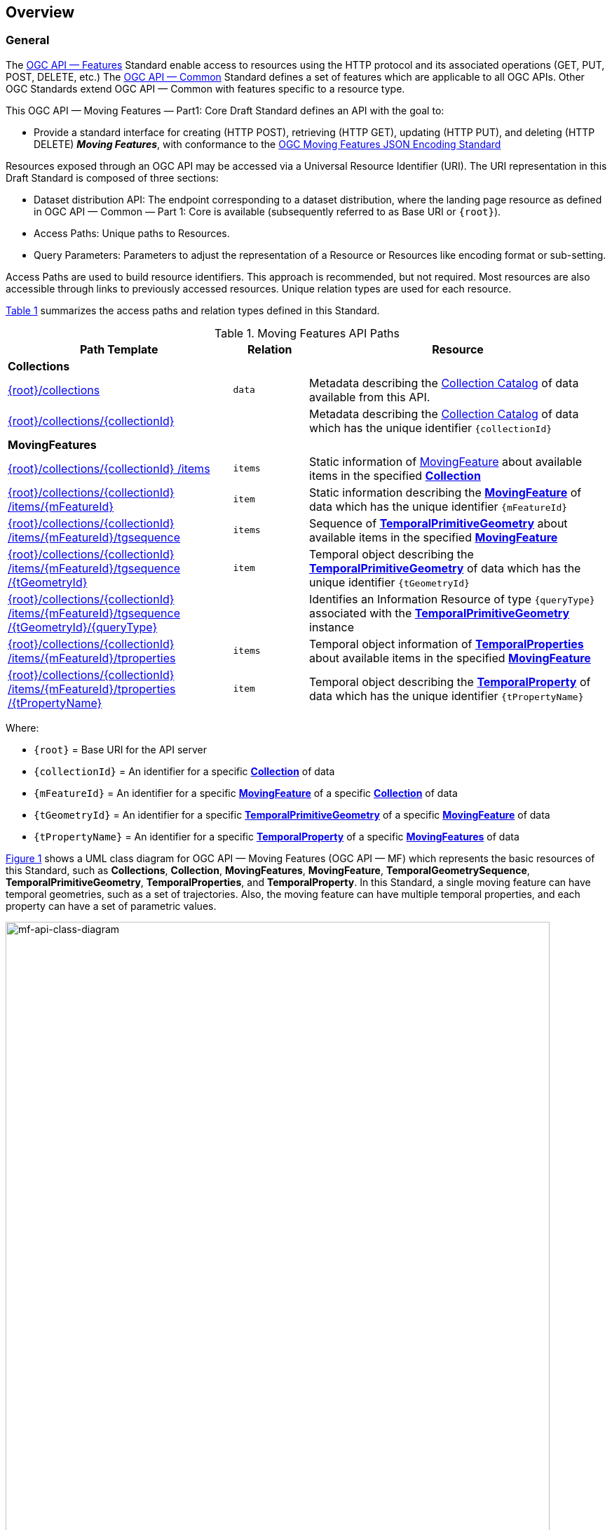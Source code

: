 == Overview
=== General

The <<OGC-API-Features,OGC API — Features>> Standard enable access to resources using the HTTP protocol and its associated operations (GET, PUT, POST, DELETE, etc.)
The <<OGC-API-Common,OGC API — Common>> Standard defines a set of features which are applicable to all OGC APIs.
Other OGC Standards extend OGC API — Common with features specific to a resource type.

This OGC API — Moving Features — Part1: Core Draft Standard defines an API with the goal to:

* Provide a standard interface for creating (HTTP POST), retrieving (HTTP GET), updating (HTTP PUT), and deleting (HTTP DELETE) *_Moving Features_*, with conformance to the <<OGC-MF-JSON,OGC Moving Features JSON Encoding Standard>>

Resources exposed through an OGC API may be accessed via a Universal Resource Identifier (URI).
The URI representation in this Draft Standard is composed of three sections:

* Dataset distribution API: The endpoint corresponding to a dataset distribution, where the landing page resource as defined in OGC API — Common — Part 1: Core is available (subsequently referred to as Base URI or `+{root}+`).
* Access Paths: Unique paths to Resources.
* Query Parameters: Parameters to adjust the representation of a Resource or Resources like encoding format or sub-setting.

Access Paths are used to build resource identifiers.
This approach is recommended, but not required.
Most resources are also accessible through links to previously accessed resources.
Unique relation types are used for each resource.

<<mf-api-paths>> summarizes the access paths and relation types defined in this Standard.

[#mf-api-paths,reftext='{table-caption} {counter:table-num}']
.Moving Features API Paths
[width="100%",cols="3,^1,4",options="header"]
|===
^|**Path Template** ^|**Relation** ^|**Resource**
// 3+^|**Common**
// |<<common-landingpage-section,{root}/>>|none|Landing page for this dataset distribution
// |<<common-api-section,{root}/api>>|`service-desc or service-doc`|API Description
// |<<common-conformance-section,{root}/conformance>>|`conformance`|Conformance Classes

3+^|**Collections**
|<<resource-collections-section,+{root}+/collections>>|`data`
|Metadata describing the <<resource-collections-section,Collection Catalog>> of data available from this API.
|<<resource-collection-section,+{root}+/collections/+{collectionId}+>>|
|Metadata describing the <<resource-collections-section,Collection Catalog>> of data which has the unique identifier `+{collectionId}+`

3+^|**MovingFeatures**
|<<resource-movingfeatures-section,+{root}+/collections/+{collectionId}+ /items>>|`items`
|Static information of <<resource-movingfeature-section,MovingFeature>> about available items in the specified <<resource-collection-section,*Collection*>>
|<<resource-movingfeature-section,+{root}+/collections/+{collectionId}+ /items/+{mFeatureId}+>>|`item`
|Static information describing the <<movingfeature-schema,*MovingFeature*>> of data which has the unique identifier `+{mFeatureId}+`
|<<resource-temporalGeometrySequence-section,+{root}+/collections/+{collectionId}+ /items/+{mFeatureId}+/tgsequence>>|`items`
|Sequence of <<resource-temporalPrimitiveGeometry-section,*TemporalPrimitiveGeometry*>> about available items in the specified <<resource-movingfeature-section,*MovingFeature*>>
|<<resource-temporalPrimitiveGeometry-section,+{root}+/collections/+{collectionId}+ /items/+{mFeatureId}+/tgsequence /+{tGeometryId}+>>|`item`
|Temporal object describing the <<resource-temporalPrimitiveGeometry-section,*TemporalPrimitiveGeometry*>> of data which has the unique identifier `+{tGeometryId}+`
|<<resource-tgsequenceQuery-section,+{root}+/collections/+{collectionId}+ /items/+{mFeatureId}+/tgsequence /+{tGeometryId}+/+{queryType}+>>|
|Identifies an Information Resource of type `+{queryType}+` associated with the <<resource-temporalPrimitiveGeometry-section,*TemporalPrimitiveGeometry*>> instance
|<<resource-temporalProperties-section,+{root}+/collections/+{collectionId}+ /items/+{mFeatureId}+/tproperties>>|`items`
|Temporal object information of <<resource-temporalProperties-section,*TemporalProperties*>> about available items in the specified <<resource-movingfeature-section,*MovingFeature*>>
|<<resource-temporalProperty-section,+{root}+/collections/+{collectionId}+ /items/+{mFeatureId}+/tproperties /+{tPropertyName}+>>|`item`
|Temporal object describing the <<resource-temporalProperty-section,*TemporalProperty*>> of data which has the unique identifier `+{tPropertyName}+`
|===

Where:

* `+{root}+`          = Base URI for the API server
* `+{collectionId}+`  = An identifier for a specific <<resource-collection-section,*Collection*>> of data
* `{mFeatureId}`    = An identifier for a specific <<resource-movingfeature-section,*MovingFeature*>> of a specific <<resource-collection-section,*Collection*>> of data
* `+{tGeometryId}+`   = An identifier for a specific <<resource-temporalPrimitiveGeometry-section,*TemporalPrimitiveGeometry*>> of a specific <<resource-movingfeature-section,*MovingFeature*>> of data
* `+{tPropertyName}+` = An identifier for a specific <<resource-temporalProperty-section,*TemporalProperty*>> of a specific <<resource-movingfeature-section,*MovingFeatures*>> of data

<<mf-api-class-diagram>> shows a UML class diagram for OGC API — Moving Features (OGC API — MF) which represents the basic resources of this Standard, such as *Collections*, *Collection*, *MovingFeatures*, *MovingFeature*, *TemporalGeometrySequence*, *TemporalPrimitiveGeometry*, *TemporalProperties*, and *TemporalProperty*.
In this Standard, a single moving feature can have temporal geometries, such as a set of trajectories.
Also, the moving feature can have multiple temporal properties, and each property can have a set of parametric values.

[#mf-api-class-diagram,reftext='{figure-caption} {counter:figure-num}']
.Class diagram for OGC API — Moving Features
image::./images/MF-API-resource-diagram.png[mf-api-class-diagram, pdfwidth=100%, width=95%, align="center"]

//[[mf-json-encoding-schema-overview]]
//=== Moving Features Implementation Schema
//
//This OGC API-MovingFeatures standard establishes how to access resources as defined by the https://docs.opengeospatial.org/is/19-045r3/19-045r3.html[OGC Moving Features Encoding Extension - JSON] (MF-JSON) through Web APIs. The MF-JSON has two encoding formats:
//
//* MF-JSON Trajectory specifies how to map/interpret linear trajectories of moving points into/from the GeoJSON. MF-JSON Trajectory is to represent instances of the `MF_TemporalGeometry` type with linear interpolation.
//* MF-JSON Prism encoding can represent not only the movement of `MF_TemporalGeometry`, but also the movement of `MF_PrismGeometry` and `MF_RigidTemporalGeometry` of a feature which may be 0D, 1D, 2D, 3D geometric primitives, or their aggregations. Note that `MF_TemporalGeometry`, `MF_PrismGeometry`, and `MF_RigidTemporalGeometry` are types in the conceptual model of ISO 19141.
//
//The MF-JSON Prism can cover all contents of the MF-JSON Trajectory. This standard focus on the resources type in MF-JSON Prism.
//
//<<mf-prism-uml>> shows a UML class diagram for MF-JSON Prism which represents the basic resources of this standard, such as *MovingFeature*, *MovingFeatures*, *TemporalGeometry*, and *TemporalProperties*.
//
//[#mf-prism-uml,reftext='{figure-caption} {counter:figure-num}']
//.Class diagram for MF-JSON Prism
//image::./images/mf-geojson-prism.png[mf-prism-uml, pdfwidth=100%, width=95%, align="center"]
//
//

=== Search

The core search capability is based on https://ogcapi.ogc.org/common/[OGC API — Common] and thus supports:

* bounding box searches,
* time instant or time period searches, and
* equality predicates (i.e. _property_=_value_).

OGC API — Moving Features extends these core search capabilities to include:

// * find <<leaf-section, leaf>> value with time instant,
* <<resource-tgsequenceQuery-section,spatiotemporal queries>> for accessing <<resource-temporalPrimitiveGeometry-section,*TemporalGeometry*>> resources.

[[dependencies-overview]]
=== Dependencies
The OGC API — Moving Features (OGC API — MF) Draft Standard is an extension of the OGC API — Common and the OGC API — Features Standards.
Therefore, an implementation of OGC API — MF shall first satisfy the appropriate Requirements Classes from OGC API — Common and OGC API — Features.
Also, the OGC API — MF Standard is based on the OGC Moving Features Encoding Extension for JSON (OGC MF-JSON) Standards.
Therefore, an implementation of OGC API — MF shall satisfy the appropriate Requirements Classes from OGC MF-JSON.
<<req-mappings>>, Identifies the OGC API — Common and OGC API — Features Requirements Classes which are applicable to each section of this Standard.
Instructions on when and how to apply these Requirement Classes are provided in each section.

[#req-mappings,reftext='{table-caption} {counter:table-num}']
.Mapping OGC API — MF Sections to OGC API — Common, OGC API — Features, and OGC MF-JSON Requirements Classes
[width="90%",cols="2,4,4"]
|====
^|*API — MF Section*           ^| *API — MF Requirements Class*           |*API — Common, API — Features, MF-JSON Requirements Class*
// |<<common-landingpage-section,API Landing Page>>
// | http://www.opengis.net/spec/ogcapi-movingfeatures-1/1.0/req/common | http://www.opengis.net/spec/ogcapi-common-1/1.0/req/landing-page
// |<<common-api-section,API Definition>>
// | http://www.opengis.net/spec/ogcapi-movingfeatures-1/1.0/req/common | http://www.opengis.net/spec/ogcapi-common-1/1.0/req/landing-page
// |<<common-conformance-section,Declaration of Conformance Classes>>
// | http://www.opengis.net/spec/ogcapi-movingfeatures-1/1.0/req/common | http://www.opengis.net/spec/ogcapi-common-1/1.0/req/landing-page
|<<clause-core-collection,Collections>>
| <<rc_movingfeature_collection,/req/mf-collection>>
| http://www.opengis.net/spec/ogcapi-common-2/1.0/req/collections, +
  http://www.opengis.net/spec/ogcapi-features-4/1.0/req/create-replace-delete
|<<clause-core-movingfeature,MovingFeatures>>
| <<rc_movingfeature,/req/movingfeatures>>
| http://www.opengis.net/spec/ogcapi-features-1/1.0/req/core, +
  http://www.opengis.net/spec/ogcapi-features-4/1.0/req/create-replace-delete, +
  http://www.opengis.net/spec/movingfeatures/json/1.0/req/trajectory, +
  http://www.opengis.net/spec/movingfeatures/json/1.0/req/prism
|HTML
| *inherit all requirement (no modification)*
| http://www.opengis.net/spec/ogcapi-common-1/1.0/req/html
|JSON
| *inherit all requirement (no modification)*
| http://www.opengis.net/spec/ogcapi-common-1/1.0/req/json
|GeoJSON
| *inherit all requirement (no modification)*
| http://www.opengis.net/spec/ogcapi-features-1/1.0/conf/geojson
|OpenAPI 3.0
| *inherit all requirement (no modification)*
| http://www.opengis.net/spec/ogcapi-common-1/1.0/req/oas30
// |OGC Moving Features JSON (MF-JSON)
// | *inherit all requirement (no modification)*
// | http://www.opengis.net/spec/movingfeatures/json/1.0/req/trajecotry, +
//   http://www.opengis.net/spec/movingfeatures/json/1.0/req/prism
|====